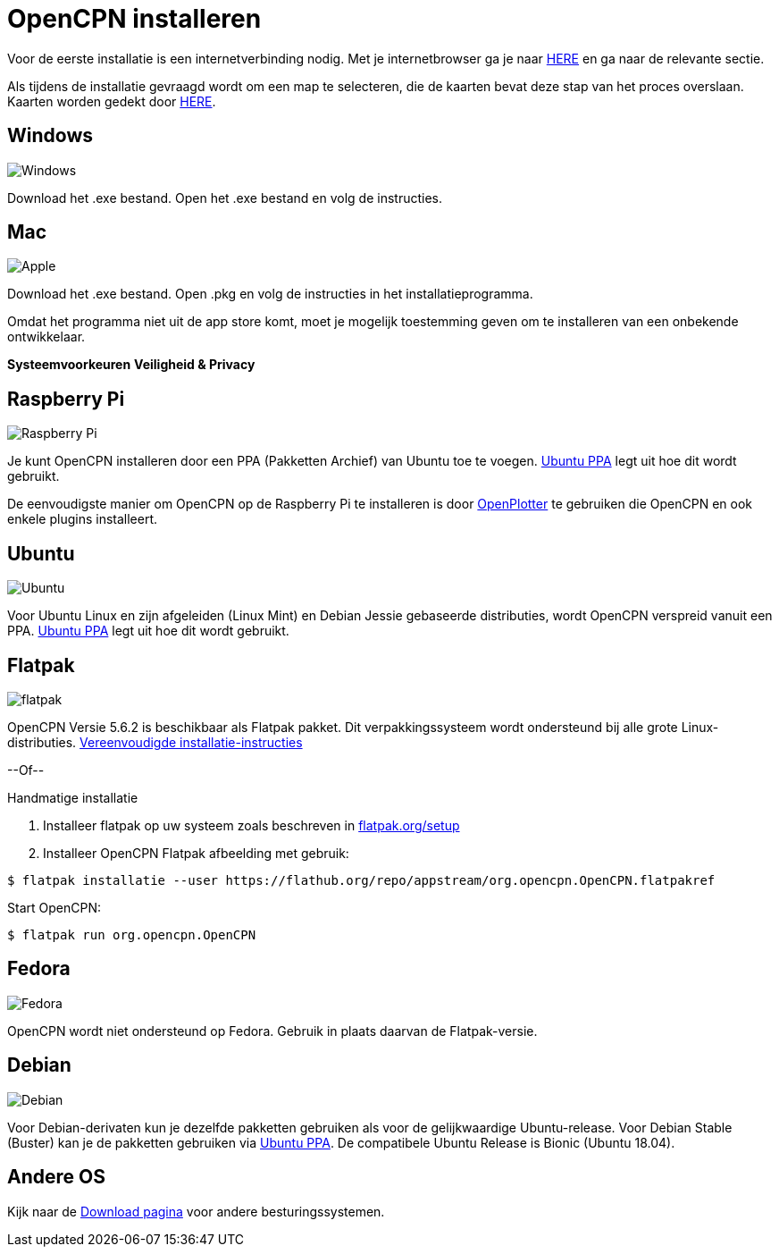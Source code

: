 :experimental:

= OpenCPN installeren

Voor de eerste installatie is een internetverbinding nodig.
Met je internetbrowser ga je naar https://opencpn.org/OpenCPN/info/downloadopencpn.html[HERE] en ga naar de relevante sectie.

Als tijdens de installatie gevraagd wordt om een map te selecteren, die de kaarten bevat deze stap van het proces overslaan. Kaarten worden gedekt door xref:charts.adoc[HERE].

== Windows

image:windows.png[Windows,]

Download het .exe bestand. Open het .exe bestand en volg de instructies.

== Mac

image:apple.png[Apple,]

Download het .exe bestand. Open .pkg en volg de instructies in het installatieprogramma.

Omdat het programma niet uit de app store komt, moet je mogelijk toestemming geven om te installeren van een onbekende ontwikkelaar.

btn:[Systeemvoorkeuren] btn:[Veiligheid &amp; Privacy]

== Raspberry Pi

image:raspberry-pi.svg[Raspberry Pi,]

Je kunt OpenCPN installeren door een PPA (Pakketten Archief) van Ubuntu toe te voegen.  xref:configuring_ubuntu_ppa:configuring_ubuntu_ppa.adoc[Ubuntu PPA] legt uit hoe dit wordt gebruikt.

De eenvoudigste manier om OpenCPN op de Raspberry Pi te installeren is door https://openplotter.readthedocs.io/en/2.x.x/getting_started/installing.html[OpenPlotter] te gebruiken die OpenCPN en ook enkele plugins installeert.

== Ubuntu

image:ubuntu.svg[Ubuntu,]

Voor Ubuntu Linux en zijn afgeleiden (Linux Mint) en Debian Jessie gebaseerde distributies, wordt OpenCPN verspreid vanuit een PPA.
xref:configuring_ubuntu_ppa:configuring_ubuntu_ppa.adoc[Ubuntu PPA] legt uit hoe dit wordt gebruikt.

== Flatpak

image:flatpak.png[flatpak,]

OpenCPN Versie 5.6.2 is beschikbaar als Flatpak pakket.  Dit verpakkingssysteem wordt ondersteund bij alle grote Linux-distributies.
https://flathub.org/apps/details/org.opencpn.OpenCPN[Vereenvoudigde installatie-instructies]

--Of--

.Handmatige installatie
. Installeer flatpak op uw systeem zoals beschreven in https://flatpak.org/setup/[flatpak.org/setup]
. Installeer OpenCPN Flatpak afbeelding met gebruik:

----
$ flatpak installatie --user https://flathub.org/repo/appstream/org.opencpn.OpenCPN.flatpakref
----

Start OpenCPN:

----
$ flatpak run org.opencpn.OpenCPN
----

== Fedora

image:fedora.svg[Fedora,]

OpenCPN wordt niet ondersteund op Fedora.
Gebruik in plaats daarvan de Flatpak-versie.

== Debian

image:debian.svg[Debian,]

Voor Debian-derivaten kun je dezelfde pakketten gebruiken als voor de gelijkwaardige Ubuntu-release.
Voor Debian Stable (Buster) kan je de pakketten gebruiken via https://launchpad.net/~opencpn/+archive/ubuntu/opencpn[Ubuntu PPA]. De compatibele Ubuntu Release is Bionic (Ubuntu 18.04).

== Andere OS

Kijk naar de https://opencpn.org/OpenCPN/info/downloadopencpn.html[Download pagina] voor andere besturingssystemen.